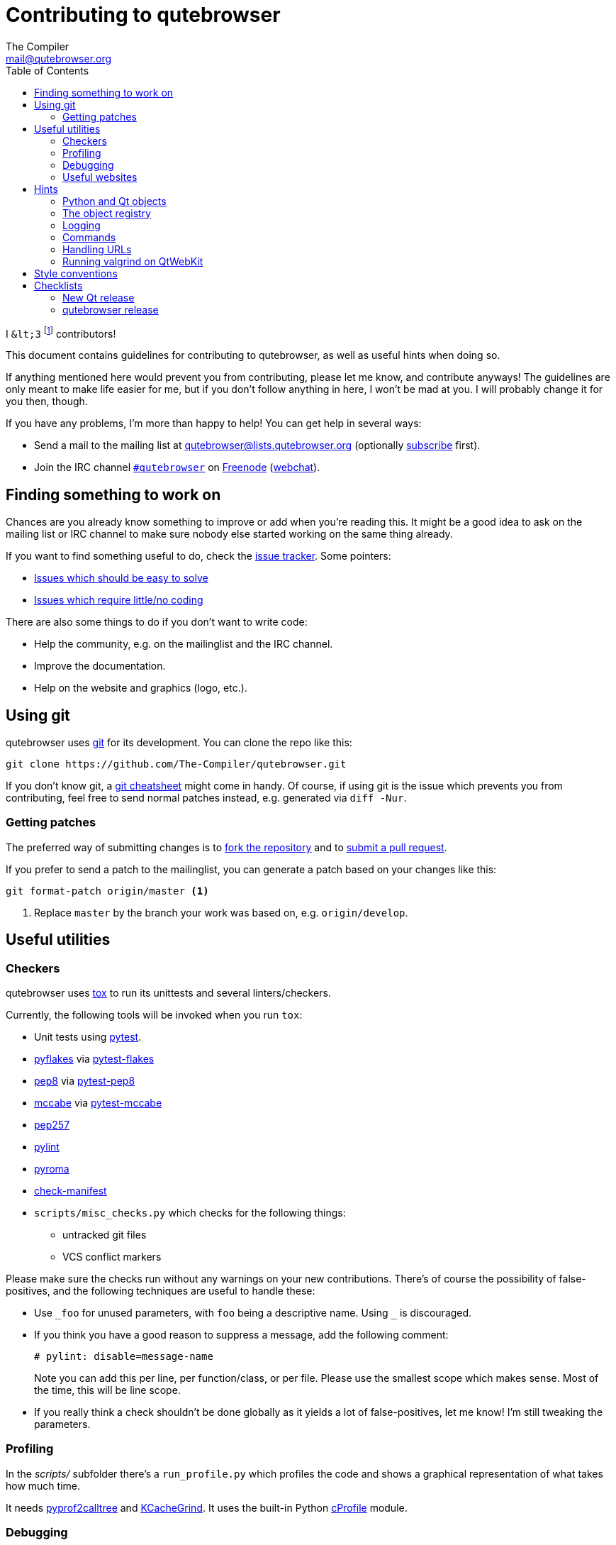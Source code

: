 Contributing to qutebrowser
===========================
The Compiler <mail@qutebrowser.org>
:icons:
:data-uri:
:toc:

I `&lt;3` footnote:[Of course, that says `<3` in HTML.] contributors!

This document contains guidelines for contributing to qutebrowser, as well as
useful hints when doing so.

If anything mentioned here would prevent you from contributing, please let me
know, and contribute anyways! The guidelines are only meant to make life easier
for me, but if you don't follow anything in here, I won't be mad at you. I will
probably change it for you then, though.

If you have any problems, I'm more than happy to help! You can get help in
several ways:

* Send a mail to the mailing list at mailto:qutebrowser@lists.qutebrowser.org[]
(optionally
https://lists.schokokeks.org/mailman/listinfo.cgi/qutebrowser[subscribe]
first).
* Join the IRC channel irc://irc.freenode.org/#qutebrowser[`#qutebrowser`] on
http://freenode.net/[Freenode]
(https://webchat.freenode.net/?channels=#qutebrowser[webchat]).

Finding something to work on
----------------------------

Chances are you already know something to improve or add when you're reading
this. It might be a good idea to ask on the mailing list or IRC channel to make
sure nobody else started working on the same thing already.

If you want to find something useful to do, check the
https://github.com/The-Compiler/qutebrowser/issues[issue tracker]. Some
pointers:

* https://github.com/The-Compiler/qutebrowser/labels/easy[Issues which should
be easy to solve]
* https://github.com/The-Compiler/qutebrowser/labels/not%20code[Issues which
require little/no coding]

There are also some things to do if you don't want to write code:

* Help the community, e.g. on the mailinglist and the IRC channel.
* Improve the documentation.
* Help on the website and graphics (logo, etc.).

Using git
---------

qutebrowser uses http://git-scm.com/[git] for its development. You can clone
the repo like this:

----
git clone https://github.com/The-Compiler/qutebrowser.git
----

If you don't know git, a http://git-scm.com/[git cheatsheet] might come in
handy. Of course, if using git is the issue which prevents you from
contributing, feel free to send normal patches instead, e.g. generated via
`diff -Nur`.

Getting patches
~~~~~~~~~~~~~~~

The preferred way of submitting changes is to
https://help.github.com/articles/fork-a-repo/[fork the repository] and to
https://help.github.com/articles/creating-a-pull-request/[submit a pull
request].

If you prefer to send a patch to the mailinglist, you can generate a patch
based on your changes like this:

----
git format-patch origin/master <1>
----
<1> Replace `master` by the branch your work was based on, e.g.
`origin/develop`.

Useful utilities
----------------

Checkers
~~~~~~~~

qutebrowser uses http://tox.readthedocs.org/en/latest/[tox] to run its
unittests and several linters/checkers.

Currently, the following tools will be invoked when you run `tox`:

* Unit tests using https://www.pytest.org[pytest].
* https://pypi.python.org/pypi/pyflakes[pyflakes] via https://pypi.python.org/pypi/pytest-flakes[pytest-flakes]
* https://pypi.python.org/pypi/pep8[pep8] via https://pypi.python.org/pypi/pytest-pep8[pytest-pep8]
* https://pypi.python.org/pypi/mccabe[mccabe] via https://pypi.python.org/pypi/pytest-mccabe[pytest-mccabe]
* https://github.com/GreenSteam/pep257/[pep257]
* http://pylint.org/[pylint]
* https://pypi.python.org/pypi/pyroma/[pyroma]
* https://github.com/mgedmin/check-manifest[check-manifest]
* `scripts/misc_checks.py` which checks for the following things:
    - untracked git files
    - VCS conflict markers

Please make sure the checks run without any warnings on your new contributions.
There's of course the possibility of false-positives, and the following
techniques are useful to handle these:

* Use `_foo` for unused parameters, with `foo` being a descriptive name. Using
`_` is discouraged.
* If you think you have a good reason to suppress a message, add the following
comment:
+
----
# pylint: disable=message-name
----
+
Note you can add this per line, per function/class, or per file. Please use the
smallest scope which makes sense. Most of the time, this will be line scope.
+
* If you really think a check shouldn't be done globally as it yields a lot of
false-positives, let me know! I'm still tweaking the parameters.

Profiling
~~~~~~~~~

In the _scripts/_ subfolder there's a `run_profile.py` which profiles the code
and shows a graphical representation of what takes how much time.

It needs https://pypi.python.org/pypi/pyprof2calltree/[pyprof2calltree] and
http://kcachegrind.sourceforge.net/html/Home.html[KCacheGrind]. It uses the
built-in Python https://docs.python.org/3.4/library/profile.html[cProfile]
module.

Debugging
~~~~~~~~~

In the `qutebrowser.utils.debug` module there are some useful functions for
debugging.

When starting qutebrowser with the `--debug` flag you also get useful debug
logs. You can add +--logfilter _category[,category,...]_+ to restrict logging
to the given categories.

With `--debug` there are also some additional +debug-_*_+ commands available,
for example `:debug-all-objects` and `:debug-all-widgets` which print a list of
all Qt objects/widgets to the debug log -- this is very useful for finding
memory leaks.

Useful websites
~~~~~~~~~~~~~~~

Some resources which might be handy:

* http://qt-project.org/doc/qt-5/classes.html[The Qt5 reference]
* https://docs.python.org/3/library/index.html[The Python reference]
* http://httpbin.org/[httpbin, a test service for HTTP requests/responses]
* http://requestb.in/[RequestBin, a service to inspect HTTP requests]

Documentation of used Python libraries:

* http://jinja.pocoo.org/docs/dev/[jinja2]
* http://pygments.org/docs/[pygments]
* http://fdik.org/pyPEG/index.html[pyPEG2]
* http://pythonhosted.org/setuptools/[setuptools]
* http://cx-freeze.readthedocs.org/en/latest/overview.html[cx_Freeze]
* https://pypi.python.org/pypi/colorama[colorama]
* https://pypi.python.org/pypi/colorlog[colorlog]

Related RFCs and standards:

HTTP
^^^^

* https://tools.ietf.org/html/rfc2616[RFC 2616 - Hypertext Transfer Protocol
-- HTTP/1.1]
(http://www.rfc-editor.org/errata_search.php?rfc=2616[Errata])
* https://tools.ietf.org/html/rfc7230[RFC 7230 - Hypertext Transfer Protocol
(HTTP/1.1): Message Syntax and Routing]
(http://www.rfc-editor.org/errata_search.php?rfc=7230[Errata])
* https://tools.ietf.org/html/rfc7231[RFC 7231 - Hypertext Transfer Protocol
(HTTP/1.1): Semantics and Content]
(http://www.rfc-editor.org/errata_search.php?rfc=7231[Errata])
* https://tools.ietf.org/html/rfc7232[RFC 7232 - Hypertext Transfer Protocol
(HTTP/1.1): Conditional Requests]
(http://www.rfc-editor.org/errata_search.php?rfc=7232[Errata])
* https://tools.ietf.org/html/rfc7233[RFC 7233 - Hypertext Transfer Protocol
(HTTP/1.1): Range Requests]
(http://www.rfc-editor.org/errata_search.php?rfc=7233[Errata])
* https://tools.ietf.org/html/rfc7234[RFC 7234 - Hypertext Transfer Protocol
(HTTP/1.1): Caching]
(http://www.rfc-editor.org/errata_search.php?rfc=7234[Errata])
* https://tools.ietf.org/html/rfc7235[RFC 7235 - Hypertext Transfer Protocol
(HTTP/1.1): Authentication]
(http://www.rfc-editor.org/errata_search.php?rfc=7235[Errata])
* https://tools.ietf.org/html/rfc5987[RFC 5987 - Character Set and Language
Encoding for Hypertext Transfer Protocol (HTTP) Header Field Parameters]
(http://www.rfc-editor.org/errata_search.php?rfc=5987[Errata])
* https://tools.ietf.org/html/rfc6266[RFC 6266 - Use of the
Content-Disposition Header Field in the Hypertext Transfer Protocol (HTTP)]
(http://www.rfc-editor.org/errata_search.php?rfc=6266[Errata])
* http://tools.ietf.org/html/rfc6265[RFC 6265 - HTTP State Management Mechanism
(Cookies)] (http://www.rfc-editor.org/errata_search.php?rfc=6265[Errata])
* http://www.cookiecentral.com/faq/#3.5[Netscape Cookie Format]

Other
^^^^^

* https://tools.ietf.org/html/rfc5646[RFC 5646 - Tags for Identifying
Languages] (http://www.rfc-editor.org/errata_search.php?rfc=5646[Errata])
* http://www.w3.org/TR/CSS2/[Cascading Style Sheets Level 2 Revision 1 (CSS
2.1) Specification]
* http://qt-project.org/doc/qt-4.8/stylesheet-reference.html[Qt Style Sheets
Reference]
* http://mimesniff.spec.whatwg.org/[MIME Sniffing Standard]
* http://spec.whatwg.org/[WHATWG specifications]
* http://www.w3.org/html/wg/drafts/html/master/Overview.html[HTML 5.1 Nightly]
* http://www.w3.org/TR/webstorage/[Web Storage]
* http://www.brynosaurus.com/cachedir/spec.html[Cache directory tagging
standard]
* http://standards.freedesktop.org/basedir-spec/basedir-spec-latest.html[XDG
basedir specification]

Hints
-----

Python and Qt objects
~~~~~~~~~~~~~~~~~~~~~

For many tasks, there are solutions in both Qt and the Python standard libary
available.

In qutebrowser, the policy is usually using the Python libraries, as they
provide exceptions and other benefits.

There are some exceptions to that:

* `QThread` is used instead of Python threads because it provides signals and
slots.
* `QProcess` is used instead of Python's `subprocess` if certain actions (e.g.
cleanup) when the process finished are desired, as it provides signals for
that.
* `QUrl` is used instead of storing URLs as string, see the
<<handling-urls,handling URLs>> section for details.

When using Qt objects, two issues must be taken care of:

* Methods of Qt objects report their status by using their return values,
instead of using exceptions.
+
If a function gets or returns a Qt object which
has an `.isValid()` method such as `QUrl` or `QModelIndex`, there's a helper
function `ensure_valid` in `qutebrowser.utils.qt` which should get called on
all such objects. It will raise `qutebrowser.utils.qt.QtValueError` if the
value is not valid.
+
If a function returns something else on error, the return value should
carefully be checked.

* Methods of Qt objects have certain maximum values, based on their underlying
C++ types.
+
When passing a numeric parameter to a Qt function, all numbers should be
range-checked using `qutebrowser.utils.check_overflow`, or passing a value
which is too large should be avoided by other means (e.g. by setting a maximum
value for a config object).

[[object-registry]]
The object registry
~~~~~~~~~~~~~~~~~~~

The object registry in `qutebrowser.utils.objreg` is a collection of
dictionaries which map object names to the actual long-living objects.

There are currently these object registries, also called 'scopes':

* The `global` scope, with objects which are used globally (`config`,
`cookie-jar`, etc.)
* The `tab` scope with objects which are per-tab (`hintmanager`, `webview`,
etc.). Passing this scope to `objreg.get()` selects the object in the currently
focused tab by default. A tab can be explicitly selected by passing
+tab=_tab-id_, window=_win-id_+ to it.

A new object can be registered by using
+objreg.register(_name_, _object_[, scope=_scope_, window=_win-id_,
tab=_tab-id_])+. An object should not be registered twice. To update it,
`update=True` has to be given.

An object can be retrieved by using +objreg.get(_name_[, scope=_scope_,
window=_win-id_, tab=_tab-id_])+. The default scope is `global`.

All objects can be printed by starting with the `--debug` flag and using the
`:debug-all-objects` command.

The registry is mainly used for <<commands,command handlers>> but also can be
useful in places where using Qt's
http://qt-project.org/doc/qt-5/signalsandslots.html[signals and slots]
mechanism would be difficult.

Logging
~~~~~~~

Logging is used at various places throughout the qutebrowser code. If you add a
new feature, you should also add some strategic debug logging.

Unless other Python projects, qutebrowser doesn't use a logger per file,
instead it uses custom-named loggers.

The existing loggers are defined in `qutebrowser.utils.log`. If your feature
doesn't fit in any of the logging categories, simply add a new line like this:

[source,python]
----
foo = getLogger('foo')
----

Then in your source files, do this:

[source,python]
----
from qutebrowser.utils import log
...
log.foo.debug("Hello World")
----

The following logging levels are available for every logger:

[width="75%",cols="25%,75%"]
|=======================================================================
|criticial |Critical issue, qutebrowser can't continue to run.
|error     |There was an issue and some kind of operation was abandoned.
|warning   |There was an issue but the operation can continue running.
|info      |General informational messages.
|debug     |Verbose debugging informations.
|=======================================================================

[[commands]]
Commands
~~~~~~~~

qutebrowser has the concept of functions which are exposed to the user as
commands.

Creating a new command is straightforward:

[source,python]
----
import qutebrowser.commands.cmdutils

...

@cmdutils.register(...)
def foo():
    ...
----

The commands arguments are automatically deduced by inspecting your function.

If the function is a method of a class, the `@cmdutils.register` decorator
needs to have an `instance=...` parameter which points to the (single/main)
instance of the class.

The `instance` parameter is the name of an object in the object registry, which
then gets passed as the `self` parameter to the handler. The `scope` argument
selects which object registry (global, per-tab, etc.) to use.  See the
<<object-registry,object registry>> section for details.

There are also other arguments to customize the way the command is registered,
see the class documentation for `register` in `qutebrowser.commands.utils` for
details.

The types of the function arguments are inferred based on their default values,
e.g. an argument `foo=True` will be converted to a flag `-f`/`--foo` in
qutebrowser's commandline.

This behavior can be overridden using Python's
http://legacy.python.org/dev/peps/pep-3107/[function annotations]. The
annotation should always be a `dict`, like this:

[source,python]
----
@cmdutils.register(...)
def foo(bar: {'type': int}, baz=True):
    ...
----

The following keys are supported in the dict:

* `type`: The type this value should have. The value entered by the user is
then automatically checked. Possible values:
    - A callable (`int`, `float`, etc.): Gets called to validate/convert the
      value.
    - A string: The value must match exactly (mainly useful with tuples to get
      a choice of values, see below).
    - A python enum type: All members of the enum are possible values.
    - A tuple of multiple types above: Any of these types are valid values,
      e.g. `('foo', 'bar')` or `(int, 'foo')`.
* `flag`: The flag to be used, as 1-char string (default: First char of the
long name).
* `nargs`: Gets passed to argparse, see
https://docs.python.org/dev/library/argparse.html#nargs[its documentation].

The name of an argument will always be the parameter name, with any trailing
underscores stripped.

[[handling-urls]]
Handling URLs
~~~~~~~~~~~~~

qutebrowser handles two different types of URLs: URLs as a string, and URLs as
the Qt `QUrl` type. As this can get confusing quickly, please follow the
following guidelines:

* Convert a string to a QUrl object as early as possible, i.e. directly after
the user did enter it.
    - Use `utils.urlutils.fuzzy_url` if the URL is entered by the user
      somewhere.
    - Be sure you handle `utils.urlutils.FuzzyError` and display an error
      message to the user.
* Convert a `QUrl` object to a string as late as possible, e.g. before
displaying it to the user.
    - If you want to display the URL to the user, use `url.toDisplayString()`
      so password information is removed.
    - If you want to get the URL as string for some other reason, you most
      likely want to add the `QUrl.EncodeFully` and `QUrl.RemovePassword`
      flags.
* Name a string URL something like `urlstr`, and a `QUrl` something like `url`.
* Mention in the docstring whether your function needs a URL string or a
`QUrl`.
* Call `ensure_valid` from `utils.qtutils` whenever getting or creating a
`QUrl` and take appropriate action if not. Note the URL of the current page
always could be an invalid QUrl (if nothing is loaded yet).

Running valgrind on QtWebKit
~~~~~~~~~~~~~~~~~~~~~~~~~~~~

If you want to run qutebrowser (and thus QtWebKit) with
http://valgrind.org/[valgrind], you'll need to pass `--smc-check=all` to it or
recompile QtWebKit with the Javascript JIT disabled.

This is needed so valgrind handles self-modifying code correctly:

[quote]
____
This option controls Valgrind's detection of self-modifying code. If no
checking is done, if a program executes some code, then overwrites it with new
code, and executes the new code, Valgrind will continue to execute the
translations it made for the old code. This will likely lead to incorrect
behavior and/or crashes.

...

Note that the default option will catch the vast majority of cases. The main
case it will not catch is programs such as JIT compilers that dynamically
generate code and subsequently overwrite part or all of it. Running with all
will slow Valgrind down noticeably.
____

Style conventions
-----------------

qutebrowser's coding conventions are based on
http://legacy.python.org/dev/peps/pep-0008/[PEP8] and the https://google-styleguide.googlecode.com/svn/trunk/pyguide.html[Google Python style guidelines] with some additions:

* The _Raise:_ section is not added to the docstring.
* Methods overriding Qt methods (obviously!) don't follow the naming schemes.
* Everything else does though, even slots.
* Docstrings should look like described in
http://legacy.python.org/dev/peps/pep-0257/[PEP257] and the google guidelines.
* Class docstrings have additional _Attributes:_, _Class attributes:_ and
  _Signals:_ sections.
* In docstrings of command handlers (registered via `@cmdutils.register`), the
description should be split into two parts by using `//` - the first part is
the description of the command like it will appear in the documentation, the
second part is "internal" documentation only relevant to people reading the
sourcecode.
+
Example for a class docstring:
+
[source,python]
----
"""Some object.

Attributes:
    blub: The current thing to handle.

Signals:
    valueChanged: Emitted when a value changed.
                  arg: The new value
"""
----
+
Example for a method/function docstring:
+
[source,python]
----
"""Do something special.

This will do something.

//

It is based on http://example.com/.

Args:
    foo: ...

Return:
    True if something, False if something else.
"""
----
+
* The layout of a module should be roughly like this:
  - Shebang (`#!/usr/bin/python`, if needed)
  - vim-modeline (`# vim: ft=python fileencoding=utf-8 sts=4 sw=4 et`)
  - Copyright
  - GPL boilerplate
  - Module docstring
  - Python standard library imports
  - PyQt imports
  - qutebrowser imports
  - functions
  - classes
* The layout of a class should be like this:
  - docstring
  - `__magic__` methods
  - properties
  - _private methods
  - public methods
  - `on_*` methods
  - overrides of Qt methods

Checklists
----------

These are mainly intended for myself, but they also fit in here well.

New Qt release
~~~~~~~~~~~~~~

* Run all tests and check nothing is broken.
* Check the
https://bugreports.qt-project.org/issues/?jql=reporter%20%3D%20%22The%20Compiler%22%20ORDER%20BY%20fixVersion%20ASC[Qt bugtracker]
and make sure all bugs marked as resolved are actually fixed.
* Update own PKGBUILDs based on upstream Archlinux updates and rebuild.
* Update recommended Qt version in `README`
* Grep for `WORKAROUND` in the code and test if fixed stuff works without the
workaround.
* Check relevant
https://github.com/The-Compiler/qutebrowser/issues?q=is%3Aopen+is%3Aissue+label%3Aqt[qutebrowser
bugs] and check if they're fixed.

qutebrowser release
~~~~~~~~~~~~~~~~~~~

* Make sure there are no unstaged changes.
* Run `src2asciidoc.py` and commit changes if necessary.
* Run `asciidoc2html.py`.
* Adjust `__version_info__` in `qutebrowser/__init__.py`.

* Run all tests on all supported systems.
* Test an upgrade from the previous version (no manual intervention).
* Test an upgrade from the first version (no manual intervention).

* Create annotated git tag (`git tag -s "v0.X.Y" -m "Release v0.X.Y"`)
* If it's a new minor, create git branch `v0.X.x`
* `git push`; `git push "v0.X.Y"`
* Create release on github
* Mark the milestone at https://github.com/The-Compiler/qutebrowser/milestones
as closed.

* Create standalone Windows package (32/64bit) in Windows VM
* Upload to PyPI: `python setup.py register sdist upload --sign`
* Upload to qutebrowser.org with checksum/GPG

* Announce to qutebrowser mailinglist
